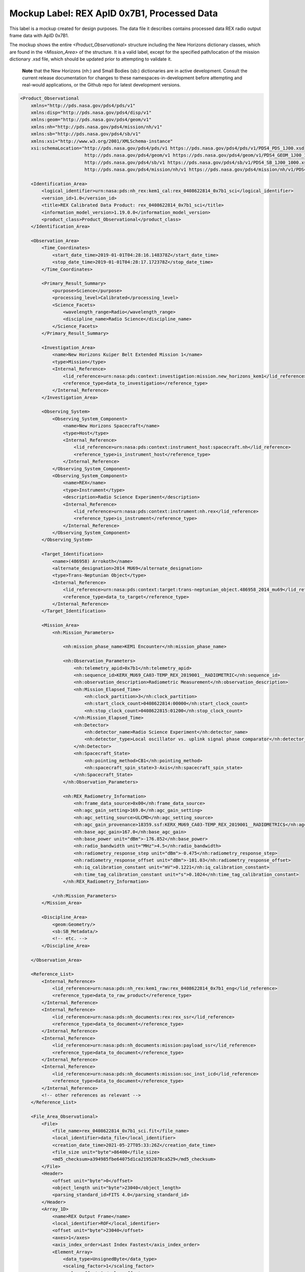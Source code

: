 Mockup Label: REX ApID 0x7B1, Processed Data
##################################################

This label is a mockup created for design purposes. The data file
it describes contains processed data REX radio output frame data with
ApID 0x7B1.

The mockup shows the entire *<Product_Observational>* structure
including the New Horizons dictionary classes, which are found in the
*<Mission_Area>* of the structure. It is a valid label, except for the
specified path/location of the mission dictionary .xsd file, which should
be updated prior to attempting to validate it.

  **Note** that the New Horizons (nh:) and Small Bodies (sb:) dictionaries are in 
  active development. Consult the current release documentation for changes
  to these namespaces-in-development before attempting and real-would applications,
  or the Github repo for latest development versions. 

.. code-block:: XML
    
    <Product_Observational
        xmlns="http://pds.nasa.gov/pds4/pds/v1"
        xmlns:disp="http://pds.nasa.gov/pds4/disp/v1"
        xmlns:geom="http://pds.nasa.gov/pds4/geom/v1"
        xmlns:nh="http://pds.nasa.gov/pds4/mission/nh/v1"
        xmlns:sb="http://pds.nasa.gov/pds4/sb/v1"
        xmlns:xsi="http://www.w3.org/2001/XMLSchema-instance"
        xsi:schemaLocation="http://pds.nasa.gov/pds4/pds/v1 https://pds.nasa.gov/pds4/pds/v1/PDS4_PDS_1J00.xsd
                            http://pds.nasa.gov/pds4/geom/v1 https://pds.nasa.gov/pds4/geom/v1/PDS4_GEOM_1J00_1960.xsd
                            http://pds.nasa.gov/pds4/sb/v1 https://pds.nasa.gov/pds4/sb/v1/PDS4_SB_1J00_1000.xsd
                            http://pds.nasa.gov/pds4/mission/nh/v1 https://pds.nasa.gov/pds4/mission/nh/v1/PDS4_NH_1L00_1000.xsd">
        
        <Identification_Area>
            <logical_identifier>urn:nasa:pds:nh_rex:kem1_cal:rex_0408622814_0x7b1_sci</logical_identifier>
            <version_id>1.0</version_id>
            <title>REX Calibrated Data Product: rex_0408622814_0x7b1_sci</title>
            <information_model_version>1.19.0.0</information_model_version>
            <product_class>Product_Observational</product_class>
        </Identification_Area>
    
        <Observation_Area>
            <Time_Coordinates>
                <start_date_time>2019-01-01T04:28:16.148378Z</start_date_time>
                <stop_date_time>2019-01-01T04:28:17.172378Z</stop_date_time>
            </Time_Coordinates>
    
            <Primary_Result_Summary>
                <purpose>Science</purpose>
                <processing_level>Calibrated</processing_level>
                <Science_Facets>
                    <wavelength_range>Radio</wavelength_range>
                    <discipline_name>Radio Science</discipline_name>
                </Science_Facets>
            </Primary_Result_Summary>
    
            <Investigation_Area>
                <name>New Horizons Kuiper Belt Extended Mission 1</name>
                <type>Mission</type>
                <Internal_Reference>
                    <lid_reference>urn:nasa:pds:context:investigation:mission.new_horizons_kem1</lid_reference>
                    <reference_type>data_to_investigation</reference_type>
                </Internal_Reference>
            </Investigation_Area>
    
            <Observing_System>
                <Observing_System_Component>
                    <name>New Horizons Spacecraft</name>
                    <type>Host</type>
                    <Internal_Reference>
                        <lid_reference>urn:nasa:pds:context:instrument_host:spacecraft.nh</lid_reference>
                        <reference_type>is_instrument_host</reference_type>
                    </Internal_Reference>
                </Observing_System_Component>
                <Observing_System_Component>
                    <name>REX</name>
                    <type>Instrument</type>
                    <description>Radio Science Experiment</description>
                    <Internal_Reference>
                        <lid_reference>urn:nasa:pds:context:instrument:nh.rex</lid_reference>
                        <reference_type>is_instrument</reference_type>
                    </Internal_Reference>
                </Observing_System_Component>
            </Observing_System>
            
            <Target_Identification>
                <name>(486958) Arrokoth</name>
                <alternate_designation>2014 MU69</alternate_designation>
                <type>Trans-Neptunian Object</type>
                <Internal_Reference>
                    <lid_reference>urn:nasa:pds:context:target:trans-neptunian_object.486958_2014_mu69</lid_reference>
                    <reference_type>data_to_target</reference_type>
                </Internal_Reference>
            </Target_Identification>
            
            <Mission_Area>
                <nh:Mission_Parameters>
                    
                    <nh:mission_phase_name>KEM1 Encounter</nh:mission_phase_name>
                    
                    <nh:Observation_Parameters>
                        <nh:telemetry_apid>0x7b1</nh:telemetry_apid>
                        <nh:sequence_id>KERX_MU69_CA03-TEMP_REX_2019001__RADIOMETRIC</nh:sequence_id>
                        <nh:observation_description>Radiometric Measurement</nh:observation_description>
                        <nh:Mission_Elapsed_Time>
                            <nh:clock_partition>3</nh:clock_partition>
                            <nh:start_clock_count>0408622814:00000</nh:start_clock_count>
                            <nh:stop_clock_count>0408622815:01200</nh:stop_clock_count>
                        </nh:Mission_Elapsed_Time>
                        <nh:Detector>
                            <nh:detector_name>Radio Science Experiment</nh:detector_name>
                            <nh:detector_type>Local oscillator vs. uplink signal phase comparator</nh:detector_type>
                        </nh:Detector>
                        <nh:Spacecraft_State>
                            <nh:pointing_method>CB1</nh:pointing_method>
                            <nh:spacecraft_spin_state>3-Axis</nh:spacecraft_spin_state>
                        </nh:Spacecraft_State>
                    </nh:Observation_Parameters>
                    
                    <nh:REX_Radiometry_Information>
                        <nh:frame_data_source>0x00</nh:frame_data_source>
                        <nh:agc_gain_setting>169.0</nh:agc_gain_setting>
                        <nh:agc_setting_source>ULCMD</nh:agc_setting_source>
                        <nh:agc_gain_provenance>18359.ssf:KERX_MU69_CA03-TEMP_REX_2019001__RADIOMETRIC$</nh:agc_gain_provenance>
                        <nh:base_agc_gain>167.0</nh:base_agc_gain>
                        <nh:base_power unit="dBm">-176.852</nh:base_power>
                        <nh:radio_bandwidth unit="MHz">4.5</nh:radio_bandwidth>
                        <nh:radiometry_response_step unit="dBm">-0.475</nh:radiometry_response_step>
                        <nh:radiometry_response_offset unit="dBm">-101.03</nh:radiometry_response_offset>
                        <nh:iq_calibration_constant unit="mV">0.1221</nh:iq_calibration_constant>
                        <nh:time_tag_calibration_constant unit="s">0.1024</nh:time_tag_calibration_constant>
                    </nh:REX_Radiometry_Information>
                
                </nh:Mission_Parameters>
            </Mission_Area>
    
            <Discipline_Area>
                <geom:Geometry/>
                <sb:SB_Metadata/>
                <!-- etc. -->
            </Discipline_Area>
        
        </Observation_Area>
    
        <Reference_List>
            <Internal_Reference>
                <lid_reference>urn:nasa:pds:nh_rex:kem1_raw:rex_0408622814_0x7b1_eng</lid_reference>
                <reference_type>data_to_raw_product</reference_type>
            </Internal_Reference>
            <Internal_Reference>
                <lid_reference>urn:nasa:pds:nh_documents:rex:rex_ssr</lid_reference>
                <reference_type>data_to_document</reference_type>
            </Internal_Reference>
            <Internal_Reference>
                <lid_reference>urn:nasa:pds:nh_documents:mission:payload_ssr</lid_reference>
                <reference_type>data_to_document</reference_type>
            </Internal_Reference>
            <Internal_Reference>
                <lid_reference>urn:nasa:pds:nh_documents:mission:soc_inst_icd</lid_reference>
                <reference_type>data_to_document</reference_type>
            </Internal_Reference>
            <!-- other references as relevant -->
        </Reference_List>
        
        <File_Area_Observational>
            <File>
                <file_name>rex_0408622814_0x7b1_sci.fit</file_name>
                <local_identifier>data_file</local_identifier>
                <creation_date_time>2021-05-27T05:33:26Z</creation_date_time>
                <file_size unit="byte">86400</file_size>
                <md5_checksum>a394985fbe64075d1ca21952878ca529</md5_checksum>
            </File>
            <Header>
                <offset unit="byte">0</offset>
                <object_length unit="byte">23040</object_length>
                <parsing_standard_id>FITS 4.0</parsing_standard_id>
            </Header>
            <Array_1D>
                <name>REX Output Frame</name>
                <local_identifier>ROF</local_identifier>
                <offset unit="byte">23040</offset>
                <axes>1</axes>
                <axis_index_order>Last Index Fastest</axis_index_order>
                <Element_Array>
                    <data_type>UnsignedByte</data_type>
                    <scaling_factor>1</scaling_factor>
                    <value_offset>0</value_offset>
                </Element_Array>
                <Axis_Array>
                    <axis_name>bytestream</axis_name>
                    <elements>5088</elements>
                    <sequence_number>1</sequence_number>
                </Axis_Array>
            </Array_1D>
            <Header>
                <offset unit="byte">28800</offset>
                <object_length unit="byte">2880</object_length>
                <parsing_standard_id>FITS 4.0</parsing_standard_id>
            </Header>
            <Table_Binary>
                <name>In-Phase/Quadrature-Phase Values</name>
                <offset unit="byte">31680</offset>
                <records>1250</records>
                <Record_Binary>
                    <fields>2</fields>
                    <groups>0</groups>
                    <record_length unit="byte">8</record_length>
                    <Field_Binary>
                        <name>I Value</name>
                        <field_number>1</field_number>
                        <field_location unit="byte">1</field_location>
                        <data_type>IEEE754MSBSingle</data_type>
                        <field_length unit="byte">4</field_length>
                        <unit>mV</unit>
                    </Field_Binary>
                    <Field_Binary>
                        <name>Q Value</name>
                        <field_number>2</field_number>
                        <field_location unit="byte">5</field_location>
                        <data_type>IEEE754MSBSingle</data_type>
                        <field_length unit="byte">4</field_length>
                        <unit>mV</unit>
                    </Field_Binary>
                </Record_Binary>
            </Table_Binary>
            <Header>
                <offset unit="byte">43200</offset>
                <object_length unit="byte">2880</object_length>
                <parsing_standard_id>FITS 4.0</parsing_standard_id>
            </Header>
            <Table_Binary>
                <name>Radiometer &amp; Time Tags</name>
                <offset unit="byte">46080</offset>
                <records>10</records>
                <Record_Binary>
                    <fields>3</fields>
                    <groups>0</groups>
                    <record_length unit="byte">12</record_length>
                    <Field_Binary>
                        <name>Radiometer</name>
                        <field_number>1</field_number>
                        <field_location unit="byte">1</field_location>
                        <data_type>IEEE754MSBSingle</data_type>
                        <field_length unit="byte">4</field_length>
                        <unit>dBm</unit>
                    </Field_Binary>
                    <Field_Binary>
                        <name>Time Tag</name>
                        <field_number>2</field_number>
                        <field_location unit="byte">5</field_location>
                        <data_type>IEEE754MSBSingle</data_type>
                        <field_length unit="byte">4</field_length>
                        <unit>s</unit>
                    </Field_Binary>
                    <Field_Binary>
                        <name>Quality flag</name>
                        <field_number>3</field_number>
                        <field_location unit="byte">9</field_location>
                        <data_type>SignedMSB4</data_type>
                        <field_length unit="byte">4</field_length>
                    </Field_Binary>
                </Record_Binary>
            </Table_Binary>
            <Header>
                <offset unit="byte">48960</offset>
                <object_length unit="byte">2880</object_length>
                <parsing_standard_id>FITS 4.0</parsing_standard_id>
            </Header>
            <Table_Binary>
                <name>Housekeeping (0x004)</name>
                <offset unit="byte">51840</offset>
                <records>1</records>
                <Record_Binary>
                    <fields>3</fields>
                    <groups>0</groups>
                    <record_length unit="byte">7</record_length>
                    <Field_Binary>
                        <name>MET</name>
                        <field_number>1</field_number>
                        <field_location unit="byte">1</field_location>
                        <data_type>SignedMSB4</data_type>
                        <field_length unit="byte">4</field_length>
                        <scaling_factor>1</scaling_factor>
                        <value_offset>2147483648</value_offset>
                    </Field_Binary>
                    <Field_Binary>
                        <name>CDH_PLL_OPEN_CLOSED_LOOP_1</name>
                        <field_number>2</field_number>
                        <field_location unit="byte">5</field_location>
                        <data_type>UnsignedByte</data_type>
                        <field_length unit="byte">1</field_length>
                    </Field_Binary>
                    <Field_Binary>
                        <name>CDH_PLL_AGCV_1</name>
                        <field_number>3</field_number>
                        <field_location unit="byte">6</field_location>
                        <data_type>SignedMSB2</data_type>
                        <field_length unit="byte">2</field_length>
                        <scaling_factor>1</scaling_factor>
                        <value_offset>32768</value_offset>
                    </Field_Binary>
                </Record_Binary>
            </Table_Binary>
            <Header>
                <offset unit="byte">54720</offset>
                <object_length unit="byte">2880</object_length>
                <parsing_standard_id>FITS 4.0</parsing_standard_id>
            </Header>
            <Header>
                <offset unit="byte">57600</offset>
                <object_length unit="byte">2880</object_length>
                <parsing_standard_id>FITS 4.0</parsing_standard_id>
            </Header>
            <Header>
                <offset unit="byte">60480</offset>
                <object_length unit="byte">2880</object_length>
                <parsing_standard_id>FITS 4.0</parsing_standard_id>
            </Header>
            <Header>
                <offset unit="byte">63360</offset>
                <object_length unit="byte">11520</object_length>
                <parsing_standard_id>FITS 4.0</parsing_standard_id>
            </Header>
            <Table_Binary>
                <name>Thrusters</name>
                <offset unit="byte">74880</offset>
                <records>45</records>
                <Record_Binary>
                    <fields>28</fields>
                    <groups>0</groups>
                    <record_length unit="byte">110</record_length>
                    <Field_Binary>
                        <name>MET</name>
                        <field_number>1</field_number>
                        <field_location unit="byte">1</field_location>
                        <data_type>SignedMSB4</data_type>
                        <field_length unit="byte">4</field_length>
                        <scaling_factor>1</scaling_factor>
                        <value_offset>2147483648</value_offset>
                    </Field_Binary>
                    <Field_Binary>
                        <name>GC1_SH_VERNIER</name>
                        <field_number>2</field_number>
                        <field_location unit="byte">5</field_location>
                        <data_type>SignedMSB2</data_type>
                        <field_length unit="byte">2</field_length>
                        <scaling_factor>1</scaling_factor>
                        <value_offset>32768</value_offset>
                    </Field_Binary>
                    <Field_Binary>
                        <name>GC1_DATA_VALID_MET</name>
                        <field_number>3</field_number>
                        <field_location unit="byte">7</field_location>
                        <data_type>SignedMSB4</data_type>
                        <field_length unit="byte">4</field_length>
                        <scaling_factor>1</scaling_factor>
                        <value_offset>2147483648</value_offset>
                    </Field_Binary>
                    <Field_Binary>
                        <name>GC1_RCS_FIRE_MINOR_0</name>
                        <field_number>4</field_number>
                        <field_location unit="byte">11</field_location>
                        <data_type>SignedMSB4</data_type>
                        <field_length unit="byte">4</field_length>
                        <scaling_factor>1</scaling_factor>
                        <value_offset>2147483648</value_offset>
                    </Field_Binary>
                    <Field_Binary>
                        <name>GC1_RCS_FIRE_MINOR_1</name>
                        <field_number>5</field_number>
                        <field_location unit="byte">15</field_location>
                        <data_type>SignedMSB4</data_type>
                        <field_length unit="byte">4</field_length>
                        <scaling_factor>1</scaling_factor>
                        <value_offset>2147483648</value_offset>
                    </Field_Binary>
                    <Field_Binary>
                        <name>GC1_RCS_FIRE_MINOR_2</name>
                        <field_number>6</field_number>
                        <field_location unit="byte">19</field_location>
                        <data_type>SignedMSB4</data_type>
                        <field_length unit="byte">4</field_length>
                        <scaling_factor>1</scaling_factor>
                        <value_offset>2147483648</value_offset>
                    </Field_Binary>
                    <Field_Binary>
                        <name>GC1_RCS_FIRE_MINOR_3</name>
                        <field_number>7</field_number>
                        <field_location unit="byte">23</field_location>
                        <data_type>SignedMSB4</data_type>
                        <field_length unit="byte">4</field_length>
                        <scaling_factor>1</scaling_factor>
                        <value_offset>2147483648</value_offset>
                    </Field_Binary>
                    <Field_Binary>
                        <name>GC1_RCS_FIRE_MINOR_4</name>
                        <field_number>8</field_number>
                        <field_location unit="byte">27</field_location>
                        <data_type>SignedMSB4</data_type>
                        <field_length unit="byte">4</field_length>
                        <scaling_factor>1</scaling_factor>
                        <value_offset>2147483648</value_offset>
                    </Field_Binary>
                    <Field_Binary>
                        <name>GC1_RCS_FIRE_MINOR_5</name>
                        <field_number>9</field_number>
                        <field_location unit="byte">31</field_location>
                        <data_type>SignedMSB4</data_type>
                        <field_length unit="byte">4</field_length>
                        <scaling_factor>1</scaling_factor>
                        <value_offset>2147483648</value_offset>
                    </Field_Binary>
                    <Field_Binary>
                        <name>GC1_RCS_FIRE_MINOR_6</name>
                        <field_number>10</field_number>
                        <field_location unit="byte">35</field_location>
                        <data_type>SignedMSB4</data_type>
                        <field_length unit="byte">4</field_length>
                        <scaling_factor>1</scaling_factor>
                        <value_offset>2147483648</value_offset>
                    </Field_Binary>
                    <Field_Binary>
                        <name>GC1_RCS_FIRE_MINOR_7</name>
                        <field_number>11</field_number>
                        <field_location unit="byte">39</field_location>
                        <data_type>SignedMSB4</data_type>
                        <field_length unit="byte">4</field_length>
                        <scaling_factor>1</scaling_factor>
                        <value_offset>2147483648</value_offset>
                    </Field_Binary>
                    <Field_Binary>
                        <name>GC1_RCS_FIRE_MINOR_8</name>
                        <field_number>12</field_number>
                        <field_location unit="byte">43</field_location>
                        <data_type>SignedMSB4</data_type>
                        <field_length unit="byte">4</field_length>
                        <scaling_factor>1</scaling_factor>
                        <value_offset>2147483648</value_offset>
                    </Field_Binary>
                    <Field_Binary>
                        <name>GC1_RCS_FIRE_MINOR_9</name>
                        <field_number>13</field_number>
                        <field_location unit="byte">47</field_location>
                        <data_type>SignedMSB4</data_type>
                        <field_length unit="byte">4</field_length>
                        <scaling_factor>1</scaling_factor>
                        <value_offset>2147483648</value_offset>
                    </Field_Binary>
                    <Field_Binary>
                        <name>GC1_RCS_FIRE_MINOR_10</name>
                        <field_number>14</field_number>
                        <field_location unit="byte">51</field_location>
                        <data_type>SignedMSB4</data_type>
                        <field_length unit="byte">4</field_length>
                        <scaling_factor>1</scaling_factor>
                        <value_offset>2147483648</value_offset>
                    </Field_Binary>
                    <Field_Binary>
                        <name>GC1_RCS_FIRE_MINOR_11</name>
                        <field_number>15</field_number>
                        <field_location unit="byte">55</field_location>
                        <data_type>SignedMSB4</data_type>
                        <field_length unit="byte">4</field_length>
                        <scaling_factor>1</scaling_factor>
                        <value_offset>2147483648</value_offset>
                    </Field_Binary>
                    <Field_Binary>
                        <name>GC1_RCS_FIRE_MINOR_12</name>
                        <field_number>16</field_number>
                        <field_location unit="byte">59</field_location>
                        <data_type>SignedMSB4</data_type>
                        <field_length unit="byte">4</field_length>
                        <scaling_factor>1</scaling_factor>
                        <value_offset>2147483648</value_offset>
                    </Field_Binary>
                    <Field_Binary>
                        <name>GC1_RCS_FIRE_MINOR_13</name>
                        <field_number>17</field_number>
                        <field_location unit="byte">63</field_location>
                        <data_type>SignedMSB4</data_type>
                        <field_length unit="byte">4</field_length>
                        <scaling_factor>1</scaling_factor>
                        <value_offset>2147483648</value_offset>
                    </Field_Binary>
                    <Field_Binary>
                        <name>GC1_RCS_FIRE_MINOR_14</name>
                        <field_number>18</field_number>
                        <field_location unit="byte">67</field_location>
                        <data_type>SignedMSB4</data_type>
                        <field_length unit="byte">4</field_length>
                        <scaling_factor>1</scaling_factor>
                        <value_offset>2147483648</value_offset>
                    </Field_Binary>
                    <Field_Binary>
                        <name>GC1_RCS_FIRE_MINOR_15</name>
                        <field_number>19</field_number>
                        <field_location unit="byte">71</field_location>
                        <data_type>SignedMSB4</data_type>
                        <field_length unit="byte">4</field_length>
                        <scaling_factor>1</scaling_factor>
                        <value_offset>2147483648</value_offset>
                    </Field_Binary>
                    <Field_Binary>
                        <name>GC1_RCS_FIRE_MINOR_16</name>
                        <field_number>20</field_number>
                        <field_location unit="byte">75</field_location>
                        <data_type>SignedMSB4</data_type>
                        <field_length unit="byte">4</field_length>
                        <scaling_factor>1</scaling_factor>
                        <value_offset>2147483648</value_offset>
                    </Field_Binary>
                    <Field_Binary>
                        <name>GC1_RCS_FIRE_MINOR_17</name>
                        <field_number>21</field_number>
                        <field_location unit="byte">79</field_location>
                        <data_type>SignedMSB4</data_type>
                        <field_length unit="byte">4</field_length>
                        <scaling_factor>1</scaling_factor>
                        <value_offset>2147483648</value_offset>
                    </Field_Binary>
                    <Field_Binary>
                        <name>GC1_RCS_FIRE_MINOR_18</name>
                        <field_number>22</field_number>
                        <field_location unit="byte">83</field_location>
                        <data_type>SignedMSB4</data_type>
                        <field_length unit="byte">4</field_length>
                        <scaling_factor>1</scaling_factor>
                        <value_offset>2147483648</value_offset>
                    </Field_Binary>
                    <Field_Binary>
                        <name>GC1_RCS_FIRE_MINOR_19</name>
                        <field_number>23</field_number>
                        <field_location unit="byte">87</field_location>
                        <data_type>SignedMSB4</data_type>
                        <field_length unit="byte">4</field_length>
                        <scaling_factor>1</scaling_factor>
                        <value_offset>2147483648</value_offset>
                    </Field_Binary>
                    <Field_Binary>
                        <name>GC1_RCS_FIRE_MINOR_20</name>
                        <field_number>24</field_number>
                        <field_location unit="byte">91</field_location>
                        <data_type>SignedMSB4</data_type>
                        <field_length unit="byte">4</field_length>
                        <scaling_factor>1</scaling_factor>
                        <value_offset>2147483648</value_offset>
                    </Field_Binary>
                    <Field_Binary>
                        <name>GC1_RCS_FIRE_MINOR_21</name>
                        <field_number>25</field_number>
                        <field_location unit="byte">95</field_location>
                        <data_type>SignedMSB4</data_type>
                        <field_length unit="byte">4</field_length>
                        <scaling_factor>1</scaling_factor>
                        <value_offset>2147483648</value_offset>
                    </Field_Binary>
                    <Field_Binary>
                        <name>GC1_RCS_FIRE_MINOR_22</name>
                        <field_number>26</field_number>
                        <field_location unit="byte">99</field_location>
                        <data_type>SignedMSB4</data_type>
                        <field_length unit="byte">4</field_length>
                        <scaling_factor>1</scaling_factor>
                        <value_offset>2147483648</value_offset>
                    </Field_Binary>
                    <Field_Binary>
                        <name>GC1_RCS_FIRE_MINOR_23</name>
                        <field_number>27</field_number>
                        <field_location unit="byte">103</field_location>
                        <data_type>SignedMSB4</data_type>
                        <field_length unit="byte">4</field_length>
                        <scaling_factor>1</scaling_factor>
                        <value_offset>2147483648</value_offset>
                    </Field_Binary>
                    <Field_Binary>
                        <name>GC1_RCS_FIRE_MINOR_24</name>
                        <field_number>28</field_number>
                        <field_location unit="byte">107</field_location>
                        <data_type>SignedMSB4</data_type>
                        <field_length unit="byte">4</field_length>
                        <scaling_factor>1</scaling_factor>
                        <value_offset>2147483648</value_offset>
                    </Field_Binary>
                </Record_Binary>
            </Table_Binary>
            <Header>
                <offset unit="byte">80640</offset>
                <object_length unit="byte">2880</object_length>
                <parsing_standard_id>FITS 4.0</parsing_standard_id>
            </Header>
            <Array_1D>
                <name>SSR Sector Headers</name>
                <offset unit="byte">83520</offset>
                <axes>1</axes>
                <axis_index_order>Last Index Fastest</axis_index_order>
                <description>[TBD]</description>
                <Element_Array>
                    <data_type>UnsignedByte</data_type>
                </Element_Array>
                <Axis_Array>
                    <axis_name>NAXIS1</axis_name>
                    <elements>336</elements>
                    <sequence_number>1</sequence_number>
                </Axis_Array>
            </Array_1D>
        </File_Area_Observational>
    
    </Product_Observational>
    